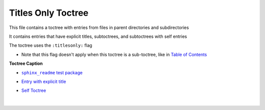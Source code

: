 .. |.index| replace:: Table of Contents
.. _.index: https://sphinx-readme-testing.readthedocs.io/en/latest/index.html
.. |sphinx_readme test package| replace:: ``sphinx_readme`` test package
.. _sphinx_readme test package: https://sphinx-readme-testing.readthedocs.io/en/latest/modules.html


Titles Only Toctree
--------------------

This file contains a toctree with entries from files in parent directories and subdirectories

It contains entries that have explicit titles, subtoctrees, and subtoctrees with self entries

The toctree uses the ``:titlesonly:`` flag

* Note that this flag doesn't apply when this toctree is a sub-toctree, like in |.index|_


**Toctree Caption**

* |sphinx_readme test package|_


* `Entry with explicit title <https://sphinx-readme-testing.readthedocs.io/en/latest/directives/toctree/subfolder/contents.html>`_


* `Self Toctree <https://sphinx-readme-testing.readthedocs.io/en/latest/directives/toctree/subfolder/self_toctree.html>`_



  |


